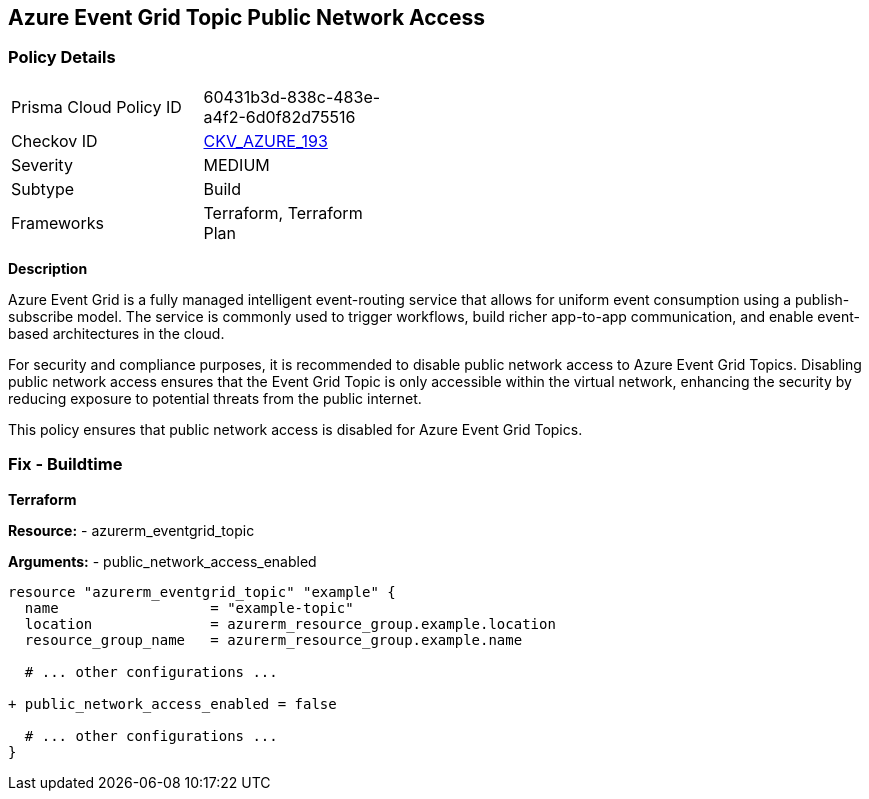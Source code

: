 == Azure Event Grid Topic Public Network Access
// Ensure public network access is disabled for Azure Event Grid Topic.

=== Policy Details

[width=45%]
[cols="1,1"]
|=== 
|Prisma Cloud Policy ID 
| 60431b3d-838c-483e-a4f2-6d0f82d75516

|Checkov ID 
| https://github.com/bridgecrewio/checkov/blob/main/checkov/terraform/checks/resource/azure/EventgridTopicNetworkAccess.py[CKV_AZURE_193]

|Severity
|MEDIUM

|Subtype
|Build

|Frameworks
|Terraform, Terraform Plan

|=== 

*Description*

Azure Event Grid is a fully managed intelligent event-routing service that allows for uniform event consumption using a publish-subscribe model. The service is commonly used to trigger workflows, build richer app-to-app communication, and enable event-based architectures in the cloud.

For security and compliance purposes, it is recommended to disable public network access to Azure Event Grid Topics. Disabling public network access ensures that the Event Grid Topic is only accessible within the virtual network, enhancing the security by reducing exposure to potential threats from the public internet.

This policy ensures that public network access is disabled for Azure Event Grid Topics.


=== Fix - Buildtime

*Terraform*

*Resource:* 
- azurerm_eventgrid_topic 

*Arguments:* 
- public_network_access_enabled

[source,terraform]
----
resource "azurerm_eventgrid_topic" "example" {
  name                  = "example-topic"
  location              = azurerm_resource_group.example.location
  resource_group_name   = azurerm_resource_group.example.name

  # ... other configurations ...

+ public_network_access_enabled = false

  # ... other configurations ...
}
----

